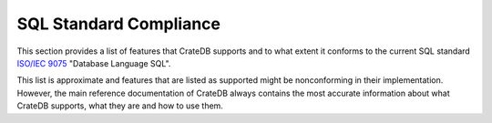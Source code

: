 .. highlight:: psql
.. _sql_supported_features:

=======================
SQL Standard Compliance
=======================

This section provides a list of features that CrateDB supports and to what
extent it conforms to the current SQL standard `ISO/IEC 9075`_ "Database
Language SQL".

This list is approximate and features that are listed as supported might be
nonconforming in their implementation. However, the main reference
documentation of CrateDB always contains the most accurate information about
what CrateDB supports, what they are and how to use them.

.. csv-filter::
   :header: ID,Package,#,Description,Supported,Verified,Comments
   :widths: 80,140,15,250,130
   :delim: U+0009
   :file: ../../../sql/src/main/resources/sql_features.tsv
   :exclude: {4: '(?i)N\w*'}
   :included_cols: 0,1,2,3,6

.. _ISO/IEC 9075: https://www.iso.org/obp/ui/#iso:std:iso-iec:9075:-2:ed-4:v1:en
